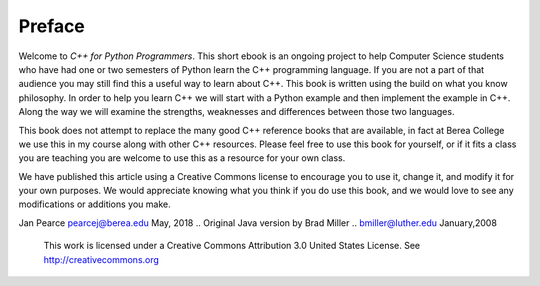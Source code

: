 Preface
=======

Welcome to *C++ for Python Programmers*. This short ebook is an ongoing
project to help Computer Science students who have had one or two
semesters of Python learn the C++ programming language. If you are not
a part of that audience you may still find this a useful way to learn
about C++. This book is written using the build on what you know
philosophy. In order to help you learn C++ we will start with a Python
example and then implement the example in C++. Along the way we will
examine the strengths, weaknesses and differences between those two
languages.

This book does not attempt to replace the many good C++ reference books
that are available, in fact at Berea College we use this in my course 
along with other C++ resources. Please feel free to use this book for
yourself, or if it fits a class you are teaching you are welcome to use
this as a resource for your own class.

We have published this article using a Creative Commons license to
encourage you to use it, change it, and modify it for your own purposes.
We would appreciate knowing what you think if you do use this book, and we
would love to see any modifications or additions you make.

Jan Pearce `pearcej@berea.edu <mailto://pearcej@Berea.edu>`_ May,
2018
.. Original Java version by Brad Miller 
.. `bmiller@luther.edu <mailto://bmiller@luther.edu>`_ January,2008

    |image|
    This work is licensed under a Creative Commons Attribution 3.0
    United States License. See http://creativecommons.org


.. |image| IMAGE:: somerights20.png
